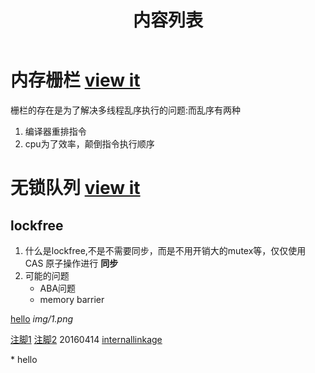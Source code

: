 #+TITLE: 内容列表

* 内存栅栏 [[file:memory_barrier.org][view it]]
 栅栏的存在是为了解决多线程乱序执行的问题:而乱序有两种 
1. 编译器重排指令
2. cpu为了效率，颠倒指令执行顺序

* 无锁队列 [[file:lockfreequeue.org][view it]]
** lockfree
   1. 什么是lockfree,不是不需要同步，而是不用开销大的mutex等，仅仅使用 CAS 原子操作进行 *同步*
   2. 可能的问题
      - ABA问题
      - memory barrier



[[file:img/number/0.png][hello]]
[[file:img/number/1.png]]
[[file:img/1.png]]
[[img/1.png]]


[[fn:tp1][注脚1]]
[[fn:tp2][注脚2]]
20160414
[[my-anchor][internallinkage]]
[fn:tp1] hello
[fn:tp2] world
#+OPTIONS: <:active
#+ICALENDAR_EXCLUDE_TAGS:
hello org mode!





<<my-anchor>>* hello


